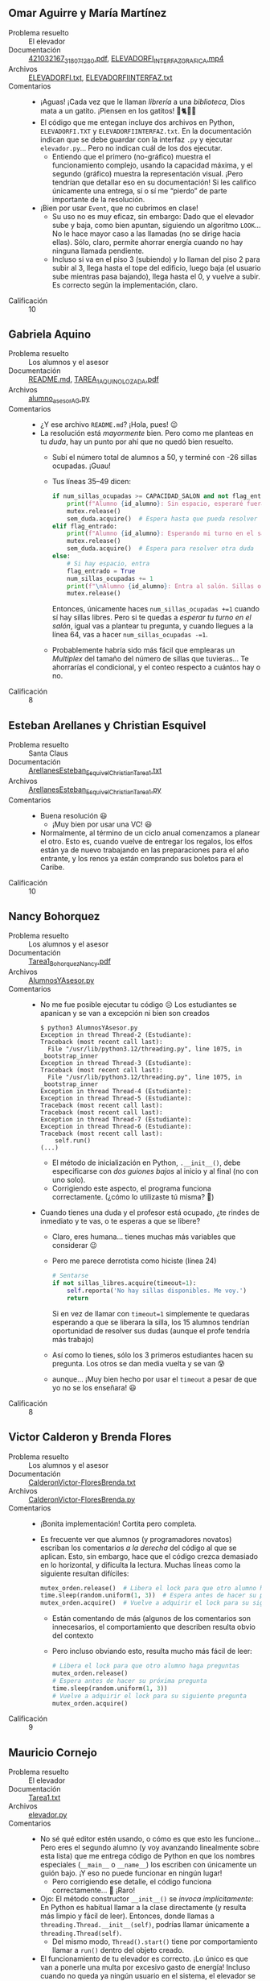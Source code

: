 ** Omar Aguirre y María Martínez
- Problema resuelto :: El elevador
- Documentación :: [[./AguirreOmar_MartínezMaría/421032167_318071280.pdf][421032167_318071280.pdf]], [[./AguirreOmar_MartínezMaría/ELEVADORFI_INTERFAZGRAFICA.mp4][ELEVADORFI_INTERFAZGRAFICA.mp4]]
- Archivos :: [[./AguirreOmar_MartínezMaría/ELEVADORFI.txt][ELEVADORFI.txt]], [[./AguirreOmar_MartínezMaría/ELEVADORFIINTERFAZ.txt][ELEVADORFIINTERFAZ.txt]]
- Comentarios ::
  - ¡Aguas! ¡Cada vez que le llaman /librería/ a una /biblioteca/, Dios mata a
    un gatito. ¡Piensen en los gatitos! 🙁🐈😾😿
  - El código que me entegan incluye dos archivos en Python, =ELEVADORFI.TXT= y
    =ELEVADORFIINTERFAZ.txt=. En la documentación indican que se debe guardar
    con la interfaz =.py= y ejecutar =elevador.py=... Pero no indican cuál de
    los dos ejecutar.
    - Entiendo que el primero (no-gráfico) muestra el funcionamiento complejo,
      usando la capacidad máxima, y el segundo (gráfico) muestra la
      representación visual. ¡Pero tendrían que detallar eso en su
      documentación! Si les califico únicamente una entrega, sí o sí me “pierdo”
      de parte importante de la resolución.
  - ¡Bien por usar =Event=, que no cubrimos en clase!
    - Su uso no es muy eficaz, sin embargo: Dado que el elevador sube y baja,
      como bien apuntan, siguiendo un algoritmo =LOOK=... No le hace mayor caso
      a las llamadas (no se dirige hacia ellas). Sólo, claro, permite ahorrar
      energía cuando no hay ninguna llamada pendiente.
    - Incluso si va en el piso 3 (subiendo) y lo llaman del piso 2 para subir al
      3, llega hasta el tope del edificio, luego baja (el usuario sube mientras
      pasa bajando), llega hasta el 0, y vuelve a subir. Es correcto según la
      implementación, claro.
- Calificación :: 10

** Gabriela Aquino
- Problema resuelto :: Los alumnos y el asesor
- Documentación :: [[./AquinoGabriela/README.md][README.md]], [[./AquinoGabriela/TAREA_1_AQUINO_LOZADA.pdf][TAREA_1_AQUINO_LOZADA.pdf]]
- Archivos :: [[./AquinoGabriela/alumno_asesor_AG.py][alumno_asesor_AG.py]]
- Comentarios ::
  - ¿Y ese archivo =README.md=? ¡Hola, pues! 😉
  - La resolución está /mayormente/ bien. Pero como me planteas en tu /duda/,
    hay un punto por ahí que no quedó bien resuelto.
    - Subí el número total de alumnos a 50, y terminé con -26 sillas
      ocupadas. ¡Guau!
    - Tus líneas 35–49 dicen:
      #+begin_src python
	if num_sillas_ocupadas >= CAPACIDAD_SALON and not flag_entrado:
	    print(f"Alumno {id_alumno}: Sin espacio, esperaré fuera. ")
	    mutex.release()
	    sem_duda.acquire()  # Espera hasta que pueda resolver la duda
	elif flag_entrado:
	    print(f"Alumno {id_alumno}: Esperando mi turno en el salón ")
	    mutex.release()
	    sem_duda.acquire()  # Espera para resolver otra duda
	else:
	    # Si hay espacio, entra
	    flag_entrado = True
	    num_sillas_ocupadas += 1
	    print(f"\nAlumno {id_alumno}: Entra al salón. Sillas ocupadas: {num_sillas_ocupadas}")
	    mutex.release()
      #+end_src
      Entonces, únicamente haces =num_sillas_ocupadas +=1= cuando sí hay sillas
      libres. Pero si te quedas a /esperar tu turno en el salón/, igual vas a
      plantear tu pregunta, y cuando llegues a la línea 64, vas a hacer
      =num_sillas_ocupadas -=1=.
    - Probablemente habría sido más fácil que emplearas un /Multiplex/ del
      tamaño del número de sillas que tuvieras... Te ahorrarías el condicional,
      y el conteo respecto a cuántos hay o no.
- Calificación :: 8

** Esteban Arellanes y Christian Esquivel
- Problema resuelto :: Santa Claus
- Documentación :: [[./ArellanesEsteban-EsquivelChristian/ArellanesEsteban_EsquivelChristian_Tarea1.txt][ArellanesEsteban_EsquivelChristian_Tarea1.txt]]
- Archivos :: [[./ArellanesEsteban-EsquivelChristian/ArellanesEsteban_EsquivelChristian_Tarea1.py][ArellanesEsteban_EsquivelChristian_Tarea1.py]]
- Comentarios ::
  - Buena resolución 😃
    - ¡Muy bien por usar una VC! 😃
  - Normalmente, al término de un ciclo anual comenzamos a planear el otro. Esto
    es, cuando vuelve de entregar los regalos, los elfos están ya de nuevo
    trabajando en las preparaciones para el año entrante, y los renos ya están
    comprando sus boletos para el Caribe.
- Calificación :: 10

** Nancy Bohorquez
- Problema resuelto :: Los alumnos y el asesor
- Documentación :: [[./BohorquezNancy/Tarea1_BohorquezNancy.pdf][Tarea1_BohorquezNancy.pdf]]
- Archivos :: [[./BohorquezNancy/AlumnosYAsesor.py][AlumnosYAsesor.py]]
- Comentarios ::
  - No me fue posible ejecutar tu código ☹ Los estudiantes se apanican y se van
    a excepción ni bien son creados
    #+begin_src text
      $ python3 AlumnosYAsesor.py 
      Exception in thread Thread-2 (Estudiante):
      Traceback (most recent call last):
        File "/usr/lib/python3.12/threading.py", line 1075, in _bootstrap_inner
      Exception in thread Thread-3 (Estudiante):
      Traceback (most recent call last):
        File "/usr/lib/python3.12/threading.py", line 1075, in _bootstrap_inner
      Exception in thread Thread-4 (Estudiante):
      Exception in thread Thread-5 (Estudiante):
      Traceback (most recent call last):
      Traceback (most recent call last):
      Exception in thread Thread-7 (Estudiante):
      Exception in thread Thread-6 (Estudiante):
      Traceback (most recent call last):
          self.run()
      (...)
    #+end_src
    - El método de inicialización en Python, =.__init__()=, debe especificarse
      con /dos guiones bajos/ al inicio y al final (no con uno solo).
    - Corrigiendo este aspecto, el programa funciona correctamente. (¿cómo lo
      utilizaste tú misma? 🤔)
  - Cuando tienes una duda y el profesor está ocupado, ¿te rindes de inmediato y
    te vas, o te esperas a que se libere?
    - Claro, eres humana... tienes muchas más variables que considerar 😉
    - Pero me parece derrotista como hiciste (línea 24)
      #+begin_src python
	# Sentarse
	if not sillas_libres.acquire(timeout=1):
	    self.reporta('No hay sillas disponibles. Me voy.')
	    return
      #+end_src
      Si en vez de llamar con =timeout=1= simplemente te quedaras esperando a
      que se liberara la silla, los 15 alumnos tendrían oportunidad de resolver
      sus dudas (aunque el profe tendría más trabajo)
    - Así como lo tienes, sólo los 3 primeros estudiantes hacen su pregunta. Los
      otros se dan media vuelta y se van 😰
    - aunque... ¡Muy bien hecho por usar el =timeout= a pesar de que yo no se
      los enseñara! 😃
- Calificación :: 8

** Victor Calderon y Brenda Flores
- Problema resuelto :: Los alumnos y el asesor
- Documentación :: [[./CalderonVictor-FloresBrenda/CalderonVictor-FloresBrenda.txt][CalderonVictor-FloresBrenda.txt]]
- Archivos :: [[./CalderonVictor-FloresBrenda/CalderonVictor-FloresBrenda.py][CalderonVictor-FloresBrenda.py]]
- Comentarios ::
  - ¡Bonita implementación! Cortita pero completa.
  - Es frecuente ver que alumnos (y programadores novatos) escriban los
    comentarios /a la derecha/ del código al que se aplican. Esto, sin embargo,
    hace que el código crezca demasiado en lo horizontal, y dificulta la
    lectura. Muchas líneas como la siguiente resultan difíciles:
    #+begin_src python
      mutex_orden.release()  # Libera el lock para que otro alumno haga preguntas
      time.sleep(random.uniform(1, 3))  # Espera antes de hacer su próxima pregunta
      mutex_orden.acquire()  # Vuelve a adquirir el lock para su siguiente pregunta
    #+end_src
    - Están comentando de más (algunos de los comentarios son innecesarios,
      el comportamiento que describen resulta obvio del contexto
    - Pero incluso obviando esto, resulta mucho más fácil de leer:
    #+begin_src python
      # Libera el lock para que otro alumno haga preguntas
      mutex_orden.release()
      # Espera antes de hacer su próxima pregunta
      time.sleep(random.uniform(1, 3))
      # Vuelve a adquirir el lock para su siguiente pregunta
      mutex_orden.acquire()
    #+end_src
- Calificación :: 9

** Mauricio Cornejo
- Problema resuelto :: El elevador
- Documentación :: [[./CornejoMauricio/Tarea1.txt][Tarea1.txt]]
- Archivos :: [[./CornejoMauricio/elevador.py][elevador.py]]
- Comentarios ::
  - No sé qué editor estén usando, o cómo es que esto les funcione... Pero eres
    el segundo alumno (y voy avanzando linealmente sobre esta lista) que me
    entrega código de Python en que los nombres especiales (=__main__= o
    =__name__=) los escriben con únicamente un guión bajo. ¡Y eso no puede
    funcionar en ningún lugar!
    - Pero corrigiendo ese detalle, el código funciona correctamente...  🤔
      ¡Raro!
  - Ojo: El método constructor =__init__()= se /invoca implícitamente/: En
    Python es habitual llamar a la clase directamente (y resulta más limpio y
    fácil de leer). Entonces, donde llamas a =threading.Thread.__init__(self)=,
    podrías llamar únicamente a =threading.Thread(self)=.
    - Del mismo modo, =Thread().start()= tiene por comportamiento llamar a
      =run()= dentro del objeto creado.
  - El funcionamiento de tu elevador es correcto. ¡Lo único es que van a ponerle
    una multa por excesivo gasto de energía! Incluso cuando no queda ya ningún
    usuario en el sistema, el elevador se pasará el tiempo subiendo y bajando,
    abriendo la puerta en cada uno de los pisos 😕
- Calificación :: 9

** Amir Cuevas y Fernando De La Rosa
- Problema resuelto :: Los alumnos y el asesor
- Documentación :: [[./CuevasAmir-DeLaRosaFernando/Tarea 1. Alumnos y el asesor.pdf][Tarea 1. Alumnos y el asesor.pdf]]
- Archivos :: [[./CuevasAmir-DeLaRosaFernando/Alumnos y Asesor/Asesor.java][Asesor.java]], [[./CuevasAmir-DeLaRosaFernando/Alumnos y Asesor/AsesorAlumnos.java][AsesorAlumnos.java]]
- Comentarios ::
  - ¡Agradezco que cada alumno sea de otro color! Así es más fácil seguir la
    interacción.
  - No es habitual que encuentren cómo modelar e ir mostrando que el asesor
    despierte y vuelva a dormir explícitamente. ¡Muy bien!
  - Aumentando el número de alumnos, se presenta un caso raro: El asesor se va a
    dormir después de resolver una serie de preguntas, pero los siguientes
    alumnos que llegan reciben que “la sala está llena”, cuando tendría que
    estar vacía. ¿Por qué?
    #+begin_src text
      Asesor: Respuesta a alumno 33, pregunta 2
      Alumno 31: Pregunta 3
      Asesor: Respuesta a alumno 31, pregunta 3
      Alumno 39: La sala está llena, me voy.
      Alumno 33: Pregunta 3
      Alumno 31: Terminó sus preguntas, deja la silla.
      Asesor: Respuesta a alumno 33, pregunta 3
      Alumno 40: La sala está llena, me voy.
      Alumno 33: Terminó sus preguntas, deja la silla.
      Asesor: Dormido, esperando estudiantes...
      Alumno 41: La sala está llena, me voy.
      Alumno 42: La sala está llena, me voy.
      Alumno 43: La sala está llena, me voy.
      Alumno 44: La sala está llena, me voy.
      Alumno 45: La sala está llena, me voy.
      Alumno 46: La sala está llena, me voy.
      Alumno 47: La sala está llena, me voy.
      Alumno 48: La sala está llena, me voy.
      Alumno 49: La sala está llena, me voy.
      Alumno 50: La sala está llena, me voy.
      Alumno 51: La sala está llena, me voy.
      Alumno 52: La sala está llena, me voy.
      Alumno 53: La sala está llena, me voy.
    #+end_src
    - Esto es, me parece, porque sólo hacen =estudiantesEnSala.release()= para
      los alumnos que alcanzaron a entrar a la sala (línea 69) pero no
      alcanzaron silla (línea 71). Conforme entran más alumnos, los primeros que
      entrarion dejaron a sus /fantasmas/ en la sala, y los últimos ya ni
      siquiera intentan entrar
  - No presentan ningún mecanismo con el cual un estudiante que entró a la sala
    alcance a sentarse eventualmente. Lo sestudiantes que se quedan
    parados... Únicamente se van.
  - En ambos casos, si hubieran evitado el =tryAcquire()= y hubieran hecho un
    uso /tradicionalito/ de =acquire()= habría resultado correcto.
  - Cuando hacen programación orientada a objetos, busquen cuidar que no haya
    /invasión de funciones/: No debería ocurrir nunca que el =Asesor= tome
    acciones aparentando ser el =Alumno= o viceversa. El código que presentan
    mezcla dentro de la misma lógica a alumnos y asesor. El mismo hilo imprime
    el estado del asesor y del alumno:
    #+begin_src java
      for (int j = 1; j <= 3; j++) {
          // Acceso exclusivo al profesor para hacer la pregunta
          mutex.acquire(); 
          System.out.println(color + "Alumno " + alumnoId + ": Pregunta " + j + "\u001B[0m");
          //System.out.println("Profesor: Alumno " + alumnoId + " mi respuesta a tu pregunta " + j + " es *bla bla*");
          // Aseguramos que el mensaje "Despierto, listo para atender..." se imprima antes de la respuesta
          if (!profesorDespierto) {
              System.out.println("Asesor: Despierto, listo para atender...");
              profesorDespierto = true; // El profesor ya está despierto
          }

          Thread.sleep(rand.nextInt(100)); // Simular el tiempo de pregunta
          System.out.println("Asesor: Respuesta a alumno " + alumnoId + ", pregunta " + j);
          mutex.release(); // Liberar acceso al profesor
    #+end_src
    Esto /no está propiamente mal/, pero hace mucho más difícil entender la
    lógica de lo implementado, separando responsabilidades.
- Calificación :: 9

** Fernanda Garcia y Miriam Lopez
- Problema resuelto :: Santa Claus
- Documentación :: [[./GarciaFernanda-LopezMiriam/Tarea1_GarciaFernanda_LopezMiriam.txt][Tarea1_GarciaFernanda_LopezMiriam.txt]]
- Archivos :: [[./GarciaFernanda-LopezMiriam/SantaClausP.java][SantaClausP.java]]
- Comentarios ::
  - ¡Excelente que usen primitivas de sincronización más allá de lo que vimos en
    clase! El uso de =AtomicInteger= es my adecuado para el problema.
    - El uso de =HashSet= no es específicamente de sincronización, pero se me
      hace una buena e ingeniosa manera de resolver la necesidad que plantean
    - Ojo: en ningún momento especificamos que los elfos /no tengan que estar
      pide y pide/: mi lógica diría que al terminar con un la construcción de un
      juguete, inician con la de otro. Pero bueno... no lo incluí en las
      especificaciones, y como les dije, son libres de interpretar e implementar
      😉
  - Es frecuente ver que alumnos (y programadores novatos) escriban los
    comentarios /a la derecha/ del código al que se aplican. Esto, sin embargo,
    hace que el código crezca demasiado en lo horizontal, y dificulta la
    lectura. Muchas líneas como la siguiente resultan difíciles:
    #+begin_src java
      santaSemaforo.acquire();//Para que santa espere a ser despertado una vez que alguna de las condiciones se cumpla

      elfoMutex.acquire();//Mutex para protección de la sección critica
      //Verificación de las condiciones para el final del programa: Si todos los renos han regresado y si no hay más elfos que necesiten ayuda
      if (renosRegresados.get() == NUM_RENOS && elfosEsperando.get() == 0 && !mensajeFinal){
    #+end_src
    - Están comentando de más (algunos de los comentarios son innecesarios,
      el comportamiento que describen resulta obvio, no únicamente del contexto,
      sino que de lo que /ya fue comentado más atrás/ (po ejemplo, ya sabemos
      que =elfoMutex= es un mutex para el contador de elfos, y que un mutex
      sirve para proteger secciones críticas... /Sobre-comentar/ no facilita la
      lectura del código, y hace más lenta su escritura.
    - Pero incluso obviando esto, resulta mucho más fácil de leer:
      #+begin_src java
	//Para que santa espere a ser despertado una vez que alguna de las condiciones
	//se cumpla
	santaSemaforo.acquire();

	//Mutex para protección de la sección critica
	elfoMutex.acquire();
	//Verificación de las condiciones para el final del programa: Si todos los renos
	//han regresado y si no hay más elfos que necesiten ayuda
	if (renosRegresados.get() == NUM_RENOS && elfosEsperando.get() == 0 && !mensajeFinal){
      #+end_src
    - En mi experiencia, Santa Claus no limita su actividad a un sólo año. Una
      vez que entregamos los juguetes... ¡Hay que volver a iniciar todo el
      ciclo! Desafortunadamente, en su implementación, Santa no despuerta
      después de que =¡es hora de repartir los regalos= ☹
      - No es tan simple como rodear al =santa.start()= con un =while(true)= o
        algo por el estilo... ¿Tienen un bloqueo mutuo?
      - Recomendación al diseñar sistemas basados en programación orientada a
        objetos: al modelar el sistema, verifiquen /dónde deben instanciarse/
        los distintos objetos. Creo que tendrían que habe creado una clase
        separada para =Santa= (diferenciándola del /problema de Santa Claus/,
        =SantaClausP=). Al no existir =Santa= como una entidad por derecho
        propio, independiente del problema en cuestión, le “cae la
        responsabilidad” de ser él quien inicializa (líneas 31–36) a renos y
        elfos. ¿No deberían nacer mágicamente, de forma independiente a Santa?
- Calificación :: 10

** Sebastian Gayosso y Erandy Perez
- Problema resuelto :: El elevador
- Documentación :: [[./GayossoSebastian-PerezErandy/Tarea1_Instrucciones.pdf][Tarea1_Instrucciones.pdf]]
- Archivos :: [[./GayossoSebastian-PerezErandy/elevador.py][elevador.py]]
- Comentarios ::
  - Es una solución interesante y /poco ortodoxa/, pero válida
  - Es difícil seguir el desarrollo de tu implementación, pues es demasiado /verbosa/
    - A cada paso del elevador, cada una de las personas informan respecto su
      estado completo
    - Incluso si el estado no cambió desde el reporte anterior: si el elevador
      pasó del piso 4 al 3, la persona /n/ va a reportar que está en el piso 1
      queriendo llegar al 5. Y cuando el elevador pase del 3 al 2... ¡va a
      reportar exactamente lo mismo
    - Es conveniente reportar el avance /únicamente cuando hay cambios de estado/.
  - Te recomiendo considerar para tus diseños futuros una mejor /separación de
    responsabilidades/: en tu código, la función =mover_elevador()= se encarga
    de meter y sacar a las personas, y =persona()= únicamente las mete al
    elevador y va reportando el estado.
    - Claro, tendrías que realizar más sincronización (/Señalización/, por
      ejemplo, entre el elevador y cada una de las personas). Pero tu código
      resultante quedaría más limpiio y comprensible.
- Calificación :: 8

** Andrea Anikey Gomez e Ian Yael Leon
- Problema resuelto :: Los alumnos y el asesor
- Documentación :: [[./GomezGuzman-LeonGallardo/README.txt][README.txt]]
- Archivos :: [[./GomezGuzman-LeonGallardo/alumnos_y_asesor.py][alumnos_y_asesor.py]]
- Comentarios ::
  - Muy bueno que hayan /personalizado/ el reporte, usando nombres de personas
    en vez de un frío =alumno 1=, =alumno 2=, ...
  - Modelaron a los cinco =Alumnos= y las sillas, pero no considera la
    interacción con el =Profesor=
    - Al iniciar el sistema, el profesor entra al aula e inicia su
      descanso. Después, pareceríá que responde a las preguntas, pero (línea 42)
      es en realidad un hilo de alumnos el que dice que =El profesor está
      respondiendo....=
    - Como está planteado, no puede decirse que el profesor se duerma cuando no
      hay alumnos y despierte cuando llegan — ni explícita ni implícitamente ☹
- Calificación :: 7.5

** Emilio Gonzalez y Dayna Suarez
- Problema resuelto :: Santa Claus
- Documentación :: [[./GonzalezEmilio-SuarezDayna/Tarea1_GonzalezEmilio-SuarezDayna.pdf][Tarea1_GonzalezEmilio-SuarezDayna.pdf]]
- Archivos :: [[./GonzalezEmilio-SuarezDayna/Tarea1_GonzalezEmilio-SuarezDayna.py][Tarea1_GonzalezEmilio-SuarezDayna.py]], [[./GonzalezEmilio-SuarezDayna/Tarea1_GonzalezEmilio-SuarezDayna.zip][Tarea1_GonzalezEmilio-SuarezDayna.zip]]
- Comentarios ::
  - La entrega incluye un archivo =Zip= que... incluye al mismo código que
    entregaron. ¿Para qué? 😉
  - ¡Me parece excelente que descubrieran ese /uso mixto/ de la semántica de
    semáforos! Esta función me tomó por sorpresa (¡yo nunca había usado
    =blocking= con semáforos!)
    #+begin_src python
      def accion_santa(self):
          # Santa debe ayudar a los elfos o repartir regalos sin secuencias
          mutex.acquire()

          # Despertar basado en cuál semáforo se libera primero
          if renos_listos.acquire(blocking=False):
              self.repartir_regalos()  # Reparte regalos cuando los 9 renos estén listos
          elif elfos_listos.acquire(blocking=False):
              self.ayudar_elfos()  # Ayuda a los 3 elfos cuando están listos

          mutex.release()
    #+end_src
    - ¡Ojo! El uso que ustedes dan es bueno. Sin embargo, sería fácil abusar de
      esto convirtiéndolo en una maleducada y horrible espera activa:
      #+begin_src python
	def no_hacer_asi(self):
	    while not semaf.acquire(blocking=True):
	        pass
	    print('¡Ya lo tengo!')
      #+end_src

  - Hay un problema con la lógica de los renos: Si bien el primer año =Santa=
    espera a los 9 renos, inmediatamente después vemos que las cosas se
    descontrolan: cinco elfos piden ayuda y no la reciben, y Santa comienza a
    hacer viajes por el mundo solito y sin renos 😰
    #+begin_src text
      (...)
      Reno 4: ¡He vuelto de vacaciones! 🌴
      Reno 5: ¡He vuelto de vacaciones! 🌴
      Reno 8: ¡He vuelto de vacaciones! 🌴
      Santa: ¡Todos los renos están de vuelta, es hora de repartir regalos! 🦌🎁
      Santa: ¡Repartí todos los regalos, ahora a dormir! 😴
      Elfo 2: ¡Tengo un problema con los juguetes! 🧸
      Elfo 21: ¡Tengo un problema con los juguetes! 🧸
      Elfo 4: ¡Tengo un problema con los juguetes! 🧸
      Elfo 1: ¡Tengo un problema con los juguetes! 🧸
      Elfo 13: ¡Tengo un problema con los juguetes! 🧸
      Santa: 💤 Durmiendo...
      Santa: 🎅 Desperté!
      Santa: ¡Todos los renos están de vuelta, es hora de repartir regalos! 🦌🎁
      Santa: ¡Repartí todos los regalos, ahora a dormir! 😴
      Santa: 💤 Durmiendo...
      Santa: 🎅 Desperté!
      Santa: ¡Todos los renos están de vuelta, es hora de repartir regalos! 🦌🎁
      Santa: ¡Repartí todos los regalos, ahora a dormir! 😴
      Santa: 💤 Durmiendo...
      Santa: 🎅 Desperté!
      Santa: ¡Todos los renos están de vuelta, es hora de repartir regalos! 🦌🎁
    #+end_src
    - de hecho, buscándole un poco... Lo mismo pasa con los =Elfo=: después de
      que =Santa= despierta por los primeros tres, no vuelve a hacerlo:
      #+begin_src text
	Santa: 💤 Durmiendo...
	Elfo 1: ¡Tengo un problema con los juguetes! 🧸
	Elfo 11: ¡Tengo un problema con los juguetes! 🧸
	Elfo 22: ¡Tengo un problema con los juguetes! 🧸
	Santa: 🎅 Desperté!
	Elfo 14: ¡Tengo un problema con los juguetes! 🧸
	Elfo 20: ¡Tengo un problema con los juguetes! 🧸
	Elfo 25: ¡Tengo un problema con los juguetes! 🧸
	Santa: ¡Tres elfos tienen problemas, voy a ayudar! 🧝‍♂️🎄
	Elfo 1: ¡Gracias Santa por la ayuda! 🎄
	Elfo 11: ¡Gracias Santa por la ayuda! 🎄
	Elfo 22: ¡Gracias Santa por la ayuda! 🎄
	Elfo 3: ¡Tengo un problema con los juguetes! 🧸
	Elfo 4: ¡Tengo un problema con los juguetes! 🧸
	Elfo 7: ¡Tengo un problema con los juguetes! 🧸
	Elfo 8: ¡Tengo un problema con los juguetes! 🧸
	Elfo 10: ¡Tengo un problema con los juguetes! 🧸
	Elfo 17: ¡Tengo un problema con los juguetes! 🧸
	(...)
      #+end_src
    - ¿por qué ocurre esto? Me parece que esperas una vez por la barrera, pero
      una vez que pasan, no vuelven a levantarla (=elfosBarrera.reset()=).
    - Veo que, a diferencia de =Santa= y de =Elfo=, =Reno= no vive dentro de un
      =while True=. por tal razón, la segunda vacación que se toman los
      renos... es una vacación eterna.
- Calificación :: 8.5

** Pablo Gonzalez y Shareny Lechuga
- Problema resuelto :: Los alumnos y el asesor
- Documentación :: [[./GonzalezPablo-LechugaShareny/Tarea01_Sincronizacion.pdf][Tarea01_Sincronizacion.pdf]]
- Archivos :: [[./GonzalezPablo-LechugaShareny/alumnos_y_asesor.py][alumnos_y_asesor.py]]
- Comentarios ::
  - ¡Muy bien por usar =Event=, que no vimos en clase, para controlar el estado
    (despierto/dormido) del =profesor()=
    - Pero falta una manera en que =estudiante()= y =profesor()= se comuniquen
      cuándo uno hace preguntas y cuándo el otro responde, algún mecanismo como
      una notificación. Sin ello, pasa lo siguiente:
      #+begin_src text
	(...)
	Estudiante 4 llega al cubículo.
	El profesor está despierto y atendiendo a los estudiantes.
	Estudiante 0 hace la pregunta 2.
	El profesor está durmiendo...
	El estudiante 0 ha terminado de preguntar.
	El estudiante 0 deja la silla y se va.
	El estudiante 3 se sienta y espera su turno.
	El estudiante 1 pregunta al profesor.
	(...)
      #+end_src
    - Tal vez no tenía suficiente café disponible o algo por el estilo... ¡pero
      el grosero del =profesor()= no espera ni siquiera a que el =estudiante(0)=
      haga su pregunta, y ya se fue a dormir!
  - No hay una interacción real entre el estudiante y el profesor: Tendría que
    presentarse un paso de mensajes entre que =Estudiante {id_estudiante} hace
    la pregunta {i+1}= y que el profesor la responde... Claro, ¡lo que pasa es
    que el profesor no tiene la lógica para responder a las preguntas! 🙁
- Calificación :: 8

** Daniel Hernandez
- Problema resuelto :: Santa Claus
- Documentación :: [[./HernandezDaniel/GUI1.png][GUI1.png]], [[./HernandezDaniel/Readme.md][Readme.md]], [[./HernandezDaniel/elfo.png][elfo.png]], [[./HernandezDaniel/reno.png][reno.png]], [[./HernandezDaniel/saco.png][saco.png]], [[./HernandezDaniel/santa_awake.png][santa_awake.png]], [[./HernandezDaniel/santa_renos.png][santa_renos.png]], [[./HernandezDaniel/santa_sleeping.png][santa_sleeping.png]]
- Archivos :: [[./HernandezDaniel/Santa.py][Santa.py]]
- Comentarios ::
  - ¡Muy bonita representación! Cuenta con una sencilla interfaz gráfica
    mostrando el estado actual del “mundo”, y podemos ver en consola el
    historial de eventos.
  - ¡Muy bien por probar la implementación con variables de condición! 😃
  - Es frecuente ver que alumnos (y programadores novatos) escriban los
    comentarios /a la derecha/ del código al que se aplican. Esto, sin embargo,
    hace que el código crezca demasiado en lo horizontal, y dificulta la
    lectura. Muchas líneas como las siguientes resultan difíciles:
    #+begin_src python
      elfo_counter_label.config(text=str(ElfosEnProblemas)) #Actualizamos la GUI
      MutexElfos.release() #Liberamos el mutex para que puedan seguir habiendo elfos identificandose "Con problemas"
      MutexElfos2.acquire() #Tomamos el mutex para que solo un elfo avise que si ya hay 3 en problemas o que se quede a la espera
    #+end_src
    - Están comentando de más (algunos de los comentarios son innecesarios, el
      comportamiento que describen resulta obvio, no únicamente del contexto,
      sino que de lo que /ya fue comentado más atrás/... /Sobre-comentar/ no
      facilita la lectura del código, y hace más lenta su escritura.
    - Pero incluso obviando esto, resulta mucho más fácil de leer:
      #+begin_src python
	# Actualizamos la GUI
	elfo_counter_label.config(text=str(ElfosEnProblemas)) 
	# Liberamos el mutex para que puedan seguir habiendo elfos identificandose "Con
	# problemas"
	MutexElfos.release() 
	# Tomamos el mutex para que solo un elfo avise que si ya hay 3 en problemas o
	# que se quede a la espera
	MutexElfos2.acquire()
      #+end_src
    - Más aún cuando explicas como parte de tu código, como el comentario en
      bloque entre las líneas 80 y 86. Resultaría mucho más fácil de leer en mi
      opinión si no “gastara” 34 caracteres en blanco por la izquierda, y si por
      la derecha se alineara por lo menos al caracter 80.
    - Respecto a la duda que planeteas: Estoy de acuerdo contigo. Cuando =Santa=
      llama a =self.__duerme__()= lo hace mediante =SantaVC.wait()=, y tal como
      lo dices, lo que implementaste es que Santa se despierte y verifique su
      entorno. No estás gastando recursos ni actuando hostilmente.
- Calificación :: 10

** Hector Hernandez
- Problema resuelto :: El cruce del río
- Documentación :: [[./HernandezHector/Tarea 1_SO.pdf][Tarea 1_SO.pdf]], [[./HernandezHector/readme.md][readme.md]]
- Archivos :: [[./HernandezHector/Tarea1.py][Tarea1.py]]
- Comentarios ::
  - Tu archivo [[./readme.md][readme.md]] resulta innecesario 😉 Cuando ya no requieras de un
    archivo en Git, recuerda borrarlo.
  - ¡Buena implementación! Creo que es la primera vez que veo que alguien
    implementa este problema /permitiendo/ balsas mal organizadas pero
    bloqueando sus viajes.
  - ¡El congreso tiene un índice de admisión muy bajo! Si por cada =Balsa()= que
    se crea estás creando a 5 =hackers= y 5 =serfs=, sólo 4 de ellos pueden
    subir a la balsa, y a veces la balsa se niega a funcionar... ¡vas a tener un
    verdadero movimiento de rechazados de este lado del río! 😉
- Calificación :: 10

** Josue Jimenez y Santiago Medina
- Problema resuelto :: Intersección de caminos
- Documentación :: [[./JimenezJosue-MedinaSantiago/JiménezJosué_MedinaSantiago_Tarea01.pdf][JiménezJosué_MedinaSantiago_Tarea01.pdf]]
- Archivos :: [[./JimenezJosue-MedinaSantiago/JiménezJosué_MedinaSantiago_Tarea01.py][JiménezJosué_MedinaSantiago_Tarea01.py]]
- Comentarios ::
  -
    #+begin_src python
      while 25346798052 == 25346798052: #👻
    #+end_src
    ... ¡Asústame panteón! 😉
  - Buena implementación 🙂 Sencilla y sin mucho que agregar.
- Calificación :: 10

** Aaron Leon
- Problema resuelto :: Santa Claus
- Documentación :: [[./LeonAaron/LeonPerezAaronRodrigo-Tarea1SO.pdf][LeonPerezAaronRodrigo-Tarea1SO.pdf]]
- Archivos :: [[./LeonAaron/PreparativosNavidad.py][PreparativosNavidad.py]]
- Comentarios ::
  - ¡Bonito arte ASCII, y un muy buen detalle el manejo de nombres y frases
    alegres por parte de los /participantes/ de la simulación!
  - Buena implementación con variables de condición. ¡Muy bien! 😃
- Calificación :: 10

** Darwin Luna
- Problema resuelto :: El servidor Web
- Documentación :: [[./LunaDarwin/LunaDarwin_T1_Documento.pdf][LunaDarwin_T1_Documento.pdf]]
- Archivos :: [[./LunaDarwin/LunaDarwin_T1_Codigo.py][LunaDarwin_T1_Codigo.py]]
- Comentarios ::
  - Entregado fuera del directorio indicado por nuestros estándares de
    nomenclatura. *-1* punto 🙁
  - ¡Excelente presentación de la documentación!
    - Y agradezco que me indiques / aceptes que no lograste resolver el
      problema. ¡Veamos si puedo hacer algo por ayudar a tu programa! 😃
  - Me parece que el principal problema es tu manejo de la cola de eventos,
    =new_task_event=, que es una instancia de =threading.Event()=
    - El trabajador /obtiene/ los eventos de esta cola utilizando
      =new_task_event.wait()= (línea 36). Nunca utilicé esta primitiva, pero
      supongo que hay que aplicarle un =.clear()=, para evitar que siga pasando
      cuando ya no tiene un evento por atender
  - El manejo de la cola (=queue.Queue=) =task_queue= es incorrecto: En tu línea
    36 llamas a =task_queue.get_nowait()=. Eso lleva a que una y otra vez falle
    con =queue.Empty=, y tu sincronización se convierte en una espera activa.
    - Basta cambiar esa línea por un =task_queue.get()= y, como se queda a la
      espera de que llegue un evento, puede avanzar y completar exitosamente:
      #+begin_src text
	$ python3 ./LunaDarwin/LunaDarwin_T1_Codigo.py
	Ingrese el número total de tareas a procesar: 3
	Jefe: Nueva solicitud recibida, asignando tarea 1
	Trabajador 2 atendiendo solicitud: Tarea-1
	Jefe: Nueva solicitud recibida, asignando tarea 2
	Trabajador 1 atendiendo solicitud: Tarea-2
	Trabajador 2 completó solicitud: Tarea-1
	Jefe: Nueva solicitud recibida, asignando tarea 3
	Trabajador 0 atendiendo solicitud: Tarea-3
	Trabajador 1 completó solicitud: Tarea-2
	Trabajador 0 completó solicitud: Tarea-3
	Jefe: Todas las tareas han sido completadas. Finalizando el programa.
      #+end_src
- Calificación :: 8 - 1 = 7

** Enrique Medrano
- Problema resuelto :: El servidor Web
- Documentación :: [[./MedranoEnrique/MedranoEnrique_Tarea1.txt][MedranoEnrique_Tarea1.txt]]
- Archivos :: [[./MedranoEnrique/MedranoEnrique_Tarea1.py][MedranoEnrique_Tarea1.py]]
- Comentarios ::
  - ¡Excelente que atrapes el =KeyboardInterrupt= y tengas condiciones
    determinadas para poder finalizar limpiamente la
    ejecución! 😃
  - Muy bien por el uso de =Queue=, que no lo vimos como tal en clase.
  - No sería difícil implementar el punto que mencionas, de llevar contabilidad
    del tiempo transcurrido para cada hilo: Con tener un arreglo compartido (y
    un mutex que lo proteja), cada hilo trabajador podría sumar el total de
    tiempo que trabajó (o el total de veces que ha sido llamado, o lo que gustes
    😉) antes de reiniciar el ciclo =while=.
  - Como único pero, veo que el jefe va entregando las tareas a los
    trabajadores, pero estos no hacen ningún tipo de notificación de vuelta al
    jefe. Tendrían que hacerlo, de manera que el jefe pudiera lanzar hilos de
    reserva si demasiados están ocupados.
- Calificación :: 9

** Yuichi Miyasaki
- Problema resuelto :: El cruce del río
- Documentación :: [[./MiyasakiYuichi/MiyasakiYuichi_Tarea1_Reporte.pdf][MiyasakiYuichi_Tarea1_Reporte.pdf]]
- Archivos :: [[./MiyasakiYuichi/MiyasakiYuichi_Tarea1.exe][MiyasakiYuichi_Tarea1.exe]], [[./MiyasakiYuichi/MiyasakiYuichi_Tarea1.py][MiyasakiYuichi_Tarea1.py]]
- Comentarios ::
  - Tu entrega incluye el código en python, y también incluye dicho código
    convertido en ejecutable de Windows.
    - Debes evitar incluir ejecutables como parte de un depósito Git, a menos
      que tengas una /muy buena y particular razón/ para incluirlos (¿recuerdas
      la [[../../practicas/4/README.md][práctica 4]]?)
    - Python es un lenguaje en que típicamente los programas se distribuyen en
      fuente (hasta para su ejecución para el usuario final), dada la eficiencia
      de su compilador.
  - Al ejecutar el código tal como lo enviaste, primero se forman 8 balsas con
    únicamente serfs, después 8 balsas con únicamente hackers,
    después... ¡Sorprendentemente, a la 6ª balsa de esta tercer serie comienzan
    a alternarse. Y a veces se alternan... pero la cantidad de balsas homogéneas
    es alarmantemente alta 😐
  - ¡Me parece muy interesante lo que explicas en tus secciones 4 y 5 respecto a
    la /resolución de conflictos/! Veamos el código...
  - En tu =main()= defines a =total_hackers= y a =total_serfs= como 15, pero
    esto no limita al número de =Personas= que tendremos: la =Balsa= se mantiene
    cruzando gente para siempre.
    - =Persona().run()= se mantiene eternamente llamando a
      =self.balsa.subir(self)=, esto es, nunca se da por satisfecho de llegar al
      otro lado.
  - ¡Muy bien! que representes a =Hacker= y =Serf= como clases derivadas de
    =Persona=! en realidad, para la mayor parte de la lógica, tienes toda la
    razón: no hace mayor diferencia (...excepto cuando sí 😉)
- Calificación :: 9

** Ximena Ortiz y Jennyfer Sanchez
- Problema resuelto :: El elevador
- Documentación :: [[./OrtizXimena-SanchezJennyfer/Reporte.txt][Reporte.txt]]
- Archivos :: [[./OrtizXimena-SanchezJennyfer/elevador.py][elevador.py]]
- Comentarios ::
  - ¡Muy bien por usar variables de condición para notificar a los pasajeros que
    están esperando en cada piso!
    - Sin embargo, los pasajeros no /suben/ al elevador, sino que /son subidos/
      por éste, sin emplear realmente construcciones de sincronización:
      #+begin_src python
	pasajeros_a_subir = solicitudes_pisos[piso_actual]
	i = 0
	while i < len(pasajeros_a_subir) and len(pasajeros_en_elevador) < CAPACIDAD_ELEVADOR:
	    pasajero = pasajeros_a_subir[i]
	    imprimir_mensaje(f"{pasajero} aborda el elevador en el piso {piso_actual}")
      #+end_src
- Calificación :: 8.5

** Santiago Pali
- Problema resuelto :: Santa Claus
- Documentación :: [[./PaliSantiago/PaliSantiago_Tarea1.pdf][PaliSantiago_Tarea1.pdf]]
- Archivos :: [[./PaliSantiago/PaliSantiago_Tarea1.py][PaliSantiago_Tarea1.py]]
- Comentarios ::
  - Implementación sencilla y correcta
  - La interfaz es sólo una bitácora de texto. Sin embargo, por el manejo del
    color e indicaciones, resulta muy claro seguir la ejecución.
- Calificación :: 10

** Luis Perez y Claudio Flores
- Problema resuelto :: Santa Claus
- Documentación :: [[./PerezLuis-FloresCalaudio/reporte.pdf][reporte.pdf]]
- Archivos :: [[./PerezLuis-FloresCalaudio/santa.py][santa.py]]
- Comentarios ::
  - Implementaste una muy buena estructura para tu =SantaWorkshop=. ¡Muy bien!
  - Si bien la manera en que manejas el límite solicitado tanto de elfos como de
    renos funciona correctamente:
    #+begin_src python
      if len(self.elfos_esperando) < 3:
	  print(f"🧝 Elfo {id} necesita ayuda")
	  self.elfos_esperando.append(threading.current_thread())

	  if len(self.elfos_esperando) == 3:
	      print("👥 Grupo de 3 elfos formado, despertando a Santa")
	      self.santa_sleep.release()
    #+end_src
    sería más limpio (y tal vez hasta más fácil) hacer que elfos y renos
    adquirieran una barrera (=Barrier=).
- Calificación :: 9

** Jesus Tenorio
- Problema resuelto :: El asesor y los alumnos
- Documentación :: [[./TenorioJesus/ExplicacionCodigo.pdf][ExplicacionCodigo.pdf]]
- Archivos :: [[./TenorioJesus/AsesorAlumnos.c][AsesorAlumnos.c]]
- Comentarios ::
  - ¡Muy bien! Una entrega en C y usando OpenMP! Eso es absolutamente nuevo para
    mi... ¡A ver! 😃
    - Ojo: No indicaste en tu explicación /cómo compilarlo/. Y por seguir las
      primeras instrucciones que me encontré, casi te va mal:
      #+begin_src shell
	$ gcc  AsesorAlumnos.c -lgomp -oAsesorAlumnos
	$ ./AsesorAlumnos

	Ingrese la cantidad de alumnos que iran con Gunnar: 	5

	 Hay alumnos con Dudas, Gunnar despierta
	Gunnar esta atendiendo la Duda del alumno 1
	Ya casi acaba....
	Termindado El alumno se retira


	Al parecer ya no hay mas alumnos, Gunnar procede a dormir
      #+end_src
    - Claro... Leí un poco más, y encontré que había que compilar con
      =-fopenmp=, no con =-lgomp=...
  - Me parece muy interesante la manera en que OpenMP modela la interacción, y
    en cómo funcionan sus declaraciones.
  - En tu programa, los alumnos llegan todos “en bola” desde el inicio de la
    ejecución, y van siendo “despachados” en grupos de a tres.
    - El planteamiento dice que /“los alumnos pueden tocar a su puerta en
      cualquier momento”/
    - En tu implementación, cada alumno hace una única pregunta. En el
      planteamiento dice que /“cada alumno puede preguntar desde 1 y hasta y
      preguntas (permitiendo que los demás alumnos pregunten entre una y otra)”/
    - Los alumnos cuyas preguntas ya se respondieron se retiran, pero sus sillas
      se mantienen /falsamente ocupadas/ hasta que salga la triada completa. En
      el planteamiento del problema, cuando sale un alumno, otro que esté
      esperando puede tomar su silla.
    - Todos los hilos de tu programa son alumnos, el profesor es sólo un
      /concepto/, completamente pasivo. Este problema normalmente presenta
      interacción entre hilos, haciendo que unos pregunten y el otro responda.
  - Faltaron varios de los puntos solicitados. ¡Pero me parece muy bueno que nos
    enseñes cómo casi-resolver este problema de una manera tan distinta!
- Calificación :: 8

** Héctor Guerrero y Joel López
- Problema resuelto :: El cruce del río
- Documentación :: [[./GuerreroHéctor_LópezJoel/TAREA_01_GuerreroHéctor_LópezJoel.pdf][TAREA_01_GuerreroHéctor_LópezJoel.pdf]]
- Archivos :: [[./GuerreroHéctor_LópezJoel/GuerreroHéctor_LópezJoel.py][GuerreroHéctor_LópezJoel.py]]
- Comentarios ::
  - Entrega extemporánea. Calificación máxima, 75%.
  - Recomendación para su código al futuro: El principio *DRY*: /Don't Repeat
    Yourself/. No te repitas.

    Cuando tienen funciones como =serf()= y =hacker()=, que son prácticamente
    idénticas a excepción del valor de uno de los argumentos que maneja (en este
    caso, imprimir o indicar =Serf= o =Hacker=), conviene abstraerla a una única
    función que implemente la funcionalidad, y convertirlo en un parámetro.

    ¿Que por qué? Piensen no en un ejercicio de tarea, sino que en un sistema
    que van a mantener a futuro, en su vida profesional. Si a este sistema
    tienen que darle mantenimiento, y hay que agregar o “afinar” el
    comportamiento en esta función, hay que mantenerlo coherente. Es más fácil
    no crear repetición desde el principio, y convertirlo en una costumbre.
  - Muy buena interfaz que hicieron para presentar el cruce del río, separando
    el listado de eventos según el actor al cual hacen referencia.
  - El planteamiento del problema, sin embargo, no fue atendido 🙁
    - En vez de preparar un cruce /balanceado/ por el usuario, el chiste de este
      problema consiste en que van llegando hilos de diferentes naturalezas, y
      hay que /acomodarlos/ dependiendo de su categoría sin que haya
      coordinación entre ellos.
- Calificación :: 8 × 7.5 = 6.0

